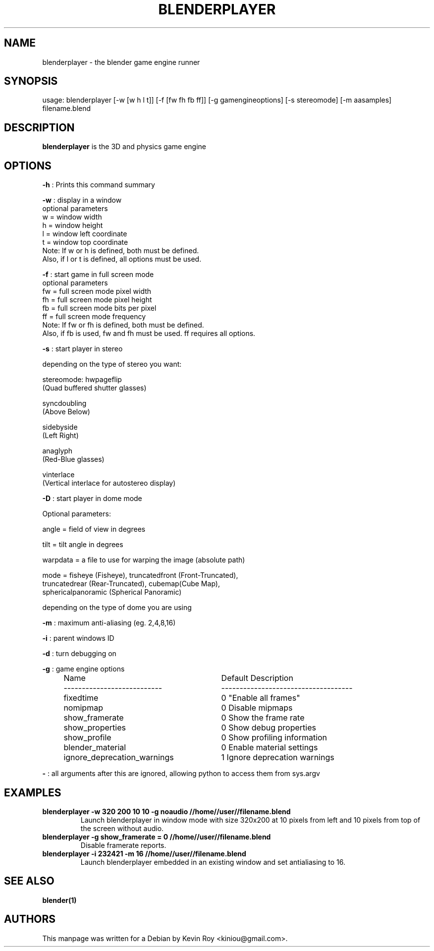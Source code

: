 .TH "BLENDERPLAYER" "1" "October 17, 2011" "Blender 2\&.60 (sub 0)"
.SH "NAME"
blenderplayer \- the blender game engine runner
.SH "SYNOPSIS"
usage:   blenderplayer [\-w [w h l t]] [\-f [fw fh fb ff]] [\-g gamengineoptions] [\-s stereomode] [\-m aasamples] filename.blend
.SH "DESCRIPTION"
.B blenderplayer
is the 3D and physics game engine
.SH "OPTIONS"
.PP
.B -h
: Prints this command summary
.PP
.B -w
: display in a window
  optional parameters
    w = window width
    h = window height
    l = window left coordinate
    t = window top coordinate
    Note: If w or h is defined, both must be defined.
    Also, if l or t is defined, all options must be used.
.PP
.B -f
: start game in full screen mode
  optional parameters
    fw = full screen mode pixel width
    fh = full screen mode pixel height
    fb = full screen mode bits per pixel
    ff = full screen mode frequency
    Note: If fw or fh is defined, both must be defined.
    Also, if fb is used, fw and fh must be used. ff requires all options.
.PP
.B -s
: start player in stereo
.PP
    depending on the type of stereo you want:
.PP
    stereomode: hwpageflip
        (Quad buffered shutter glasses)
.PP
    syncdoubling
        (Above Below)
.PP
    sidebyside
        (Left Right)
.PP
    anaglyph
        (Red\-Blue glasses)
.PP
    vinterlace
        (Vertical interlace for autostereo display)
.PP
.B -D
: start player in dome mode
.PP
    Optional parameters:
.PP
        angle = field of view in degrees
.PP
        tilt  = tilt angle in degrees
.PP
        warpdata = a file to use for warping the image (absolute path)
.PP
        mode = fisheye (Fisheye), truncatedfront (Front\-Truncated),
               truncatedrear (Rear\-Truncated), cubemap(Cube Map),
               sphericalpanoramic (Spherical Panoramic)
.PP
               depending on the type of dome you are using
.PP
.B -m
: maximum anti-aliasing (eg. 2,4,8,16)
.PP
.B -i
: parent windows ID
.PP
.B -d
: turn debugging on
.PP
.B -g
: game engine options
.RS 4
.TP 29
Name
Default      Description
.TP
---------------------------
------------------------------------
.TP
fixedtime
0         "Enable all frames"
.TP
nomipmap
0         Disable mipmaps
.TP
show_framerate
0         Show the frame rate
.TP
show_properties
0         Show debug properties
.TP
show_profile
0         Show profiling information
.TP
blender_material
0         Enable material settings
.TP
ignore_deprecation_warnings
1         Ignore deprecation warnings
.RE
.PP
.B -
: all arguments after this are ignored, allowing python to access them from sys.argv
.SH "EXAMPLES"
.TP
.B blenderplayer -w 320 200 10 10 -g noaudio //home//user//filename.blend
Launch blenderplayer in window mode with size 320x200 at 10 pixels from left and 10 pixels
from top of the screen without audio.
.TP
.B blenderplayer -g show_framerate = 0 //home//user//filename.blend
Disable framerate reports.
.TP
.B blenderplayer -i 232421 -m 16 //home//user//filename.blend
Launch blenderplayer embedded in an existing window and set antialiasing to 16.

.SH "SEE ALSO"
.B blender(1)

.br
.SH AUTHORS
This manpage was written for a Debian by Kevin Roy <kiniou@gmail.com>.
